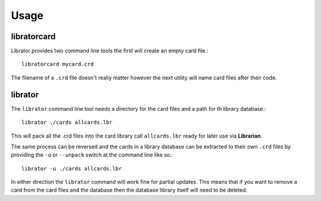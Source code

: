 ========
Usage
========

libratorcard
------------

Librator provides two command line tools the first will create an empty card
file.::
  libratorcard mycard.crd

The filename of a ``.crd`` file doesn't really matter however the next utility
will name card files after their code.

librator
--------

The ``librator`` command line tool needs a directory for the card files and a
path for th library database.::
  librator ./cards allcards.lbr

This will pack all the .crd files into the card library call ``allcards.lbr``
ready for later use via **Librarian**.

The same process can be reversed and the cards in a library database can be
extracted to their own ``.crd`` files by providing the ``-u`` or ``--unpack``
switch at the command line like so.::
  librator -u ./cards allcards.lbr

In either direction the ``librator`` command will work fine for partial
updates. This means that if you want to remove a card from the card files and
the database then the database library itself will need to be deleted.

